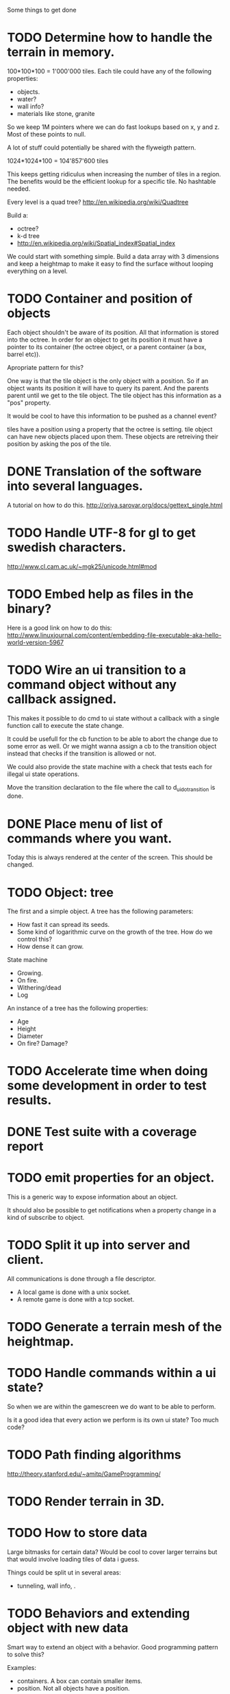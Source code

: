 Some things to get done

* TODO Determine how to handle the terrain in memory.
  100*100*100 = 1'000'000 tiles.
  Each tile could have any of the following properties:

  - objects.
  - water?
  - wall info?
  - materials like stone, granite

  So we keep 1M pointers where we can do fast lookups based on x, y and z.
  Most of these points to null.

  A lot of stuff could potentially be shared with the flyweigth pattern.

  1024*1024*100 = 104'857'600 tiles

  This keeps getting ridiculus when increasing the number of tiles in a
  region. The benefits would be the efficient lookup for a specific tile.
  No hashtable needed.

  Every level is a quad tree?
  http://en.wikipedia.org/wiki/Quadtree

  Build a:

  * octree?
  * k-d tree
  * http://en.wikipedia.org/wiki/Spatial_index#Spatial_index

  We could start with something simple. Build a data array with 3 dimensions
  and keep a heightmap to make it easy to find the surface without looping everything
  on a level.

* TODO Container and position of objects
  Each object shouldn't be aware of its position. All that information
  is stored into the octree. In order for an object to get its position
  it must have a pointer to its container (the octree object, or a
  parent container (a box, barrel etc)).

  Apropriate pattern for this?

  One way is that the tile object is the only object with a position.
  So if an object wants its position it will have to query its parent.
  And the parents parent until we get to the tile object. The tile
  object has this information as a "pos" property.

  It would be cool to have this information to be pushed as a channel
  event?


  tiles have a position using a property that the octree is setting.
  tile object can have new objects placed upon them. These objects
  are retreiving their position by asking the pos of the tile.



* DONE Translation of the software into several languages.
  A tutorial on how to do this.
  http://oriya.sarovar.org/docs/gettext_single.html
* TODO Handle UTF-8 for gl to get swedish characters.
  http://www.cl.cam.ac.uk/~mgk25/unicode.html#mod
* TODO Embed help as files in the binary?
  Here is a good link on how to do this:
  http://www.linuxjournal.com/content/embedding-file-executable-aka-hello-world-version-5967
* TODO Wire an ui transition to a command object without any callback assigned.
  This makes it possible to do cmd to ui state without a callback with a single
  function call to execute the state change.

  It could be usefull for the cb function to be able to abort the change due to
  some error as well. Or we might wanna assign a cb to the transition object
  instead that checks if the transition is allowed or not.

  We could also provide the state machine with a check that tests each for illegal
  ui state operations.

  Move the transition declaration to the file where the call to d_ui_do_transition
  is done.
* DONE Place menu of list of commands where you want.
  Today this is always rendered at the center of the screen. This should be changed.

* TODO Object: tree
  The first and a simple object.
  A tree has the following parameters:
  - How fast it can spread its seeds.
  - Some kind of logarithmic curve on the growth of the tree.
	How do we control this?
  - How dense it can grow.

  State machine
  - Growing.
  - On fire.
  - Withering/dead
  - Log

  An instance of a tree has the following properties:
  - Age
  - Height
  - Diameter
  - On fire? Damage?
* TODO Accelerate time when doing some development in order to test results.
* DONE Test suite with a coverage report
* TODO emit properties for an object.
  This is a generic way to expose information about an object.

  It should also be possible to get notifications when a property change
  in a kind of subscribe to object.
* TODO Split it up into server and client.
  All communications is done through a file descriptor.
  - A local game is done with a unix socket.
  - A remote game is done with a tcp socket.
* TODO Generate a terrain mesh of the heightmap.
* TODO Handle commands within a ui state?
  So when we are within the gamescreen we do want to be able to
  perform.

  Is it a good idea that every action we perform is its own ui
  state?
  Too much code?

* TODO Path finding algorithms
  http://theory.stanford.edu/~amitp/GameProgramming/

* TODO Render terrain in 3D.
* TODO How to store data
  Large bitmasks for certain data? Would be cool to cover larger terrains
  but that would involve loading tiles of data i guess.

  Things could be split ut in several areas:
  - tunneling, wall info, .
* TODO Behaviors and extending object with new data
  Smart way to extend an object with a behavior. Good programming pattern
  to solve this?

  Examples:
  - containers. A box can contain smaller items.
  - position. Not all objects have a position.
* TODO Behaviours
** TODO Fire
   Fire is an algorithm that works outside of each object. Every object
   that can catch fire should have the following properties:
   - explosivity?
   - ?
* DONE New directory structure
  - doc
  - src
    - tests
    - srv
      - tests
    - ui
      - tests
      - curses
        - tests
      - gl
        - tests
* TODO Experiment with a websocket client javascript version
  This could be a nice way to do multiplayer?
